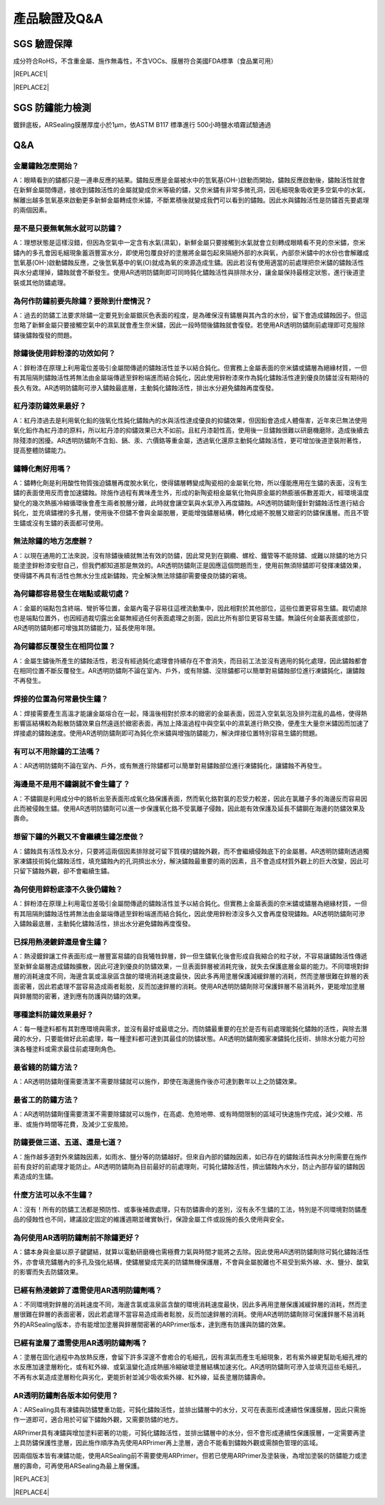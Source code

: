 
.. _h772f1c6b79252c7105d671b47493850:

產品驗證及Q&A
#############

.. _h695b1c504593418786e70441e2a5911:

SGS 驗證保障
============

成分符合RoHS，不含重金屬、施作無毒性，不含VOCs、膜層符合美國FDA標準（食品業可用）


|REPLACE1|

.. _h2c1d74277104e41780968148427e:





|REPLACE2|

.. _h621a43fb1c1a26452669741c642e:

SGS 防鏽能力檢測
================

鍍鋅底板，ARSealing膜層厚度小於1μm，依ASTM B117 標準進行 500小時鹽水噴霧試驗通過

 \ |IMG4|\ 

.. _h44272b321b7648e4344803c5f193a40:

Q&A
===

.. _h5c462122702e7cc06763134049d56:

金屬鏽蝕怎麼開始？
------------------

A：眼睛看到的鏽都只是一連串反應的結果。鏽蝕反應是金屬被水中的氫氧基(OH-)啟動而開始，鏽蝕反應啟動後，鏽蝕活性就會在新鮮金屬間傳遞，接收到鏽蝕活性的金屬就變成奈米等級的鏽，又奈米鏽有非常多微孔洞，因毛細現象吸收更多空氣中的水氣，解離出越多氫氧基來啟動更多新鮮金屬轉成奈米鏽，不斷累積後就變成我們可以看到的鏽蝕。因此水與鏽蝕活性是防鏽首先要處理的兩個因素。

.. _h2276373c576d1c241659471e414b00:

是不是只要無氧無水就可以防鏽？
------------------------------

A：理想狀態是這樣沒錯，但因為空氣中一定含有水氣(濕氣)，新鮮金屬只要接觸到水氣就會立刻轉成眼睛看不見的奈米鏽，奈米鏽內的多孔會因毛細現象蓄涵豐富水分，即使用包覆良好的塗層將金屬包起來隔絕外部的水與氧，內部奈米鏽中的水份也會解離成氫氧基(OH-)啟動鏽蝕反應，之後氫氧基中的氧(O)就成為氧的來源造成生鏽。因此若沒有使用適當的前處理把奈米鏽的鏽蝕活性與水分處理掉，鏽蝕就會不斷發生。使用AR透明防鏽劑即可同時鈍化鏽蝕活性與排除水分，讓金屬保持最穩定狀態，進行後道塗裝或其他防鏽處理。

.. _h417737732f18171e7b3f2567d12025:

為何作防鏽前要先除鏽？要除到什麼情況？
--------------------------------------

A：過去的防鏽工法要求除鏽一定要見到金屬銀灰色表面的程度，是為確保沒有鏽層與其內含的水份，留下會造成鏽蝕因子。但這忽略了新鮮金屬只要接觸空氣中的濕氣就會產生奈米鏽，因此一段時間後鏽蝕就會復發。若使用AR透明防鏽劑前處理即可克服除鏽後鏽蝕復發的問題。

.. _h471d1253d751a2c4465794a4e7c5a7c:

除鏽後使用鋅粉漆的功效如何？
----------------------------

A：鋅粉漆在原理上利用電位差吸引金屬間傳遞的鏽蝕活性並予以結合鈍化。但實務上金屬表面的奈米鏽或鏽層為絕緣材質，一但有其阻隔則鏽蝕活性將無法由金屬端傳遞至鋅粉端進而結合鈍化，因此使用鋅粉漆來作為鈍化鏽蝕活性達到優良防鏽並沒有期待的長久有效。AR透明防鏽劑可滲入鏽蝕最底層，主動鈍化鏽蝕活性，排出水分避免鏽蝕再度復發。

.. _hd7b751276e3b5a272340277219674:

紅丹漆防鏽效果最好？
--------------------

A：紅丹漆過去是利用氧化鉛的強氧化性鈍化鏽蝕內的水與活性達成優良的抑鏽效果，但因鉛會造成人體傷害，近年來已無法使用氧化鉛作為紅丹漆的原料，所以紅丹漆的抑鏽效果已大不如前。且紅丹漆韌性高，使用後一旦鏽蝕很難以研磨機磨除，造成後續去除殘漆的困擾。AR透明防鏽劑不含鉛、鎘、汞、六價鉻等重金屬，透過氧化還原主動鈍化鏽蝕活性，更可增加後道塗裝附著性，提高整體防鏽能力。

.. _h507524361a55b2f195d763e73767f36:

鏽轉化劑好用嗎？
----------------

A：鏽轉化劑是利用酸性物質強迫鏽層再度脫水氧化，使得鏽層轉變成陶瓷相的金屬氧化物，所以僅能應用在生鏽的表面，沒有生鏽的表面使用反而會加速鏽蝕。除施作過程有異味產生外，形成的新陶瓷相金屬氧化物與原金屬的熱膨脹係數差距大，經環境溫度變化的幾次熱脹冷縮循環後會產生兩者脫層分離，此時就會讓空氣與水氣滲入再度鏽蝕。AR透明防鏽劑僅針對鏽蝕活性進行結合鈍化，並充填鏽裡的多孔層，使用後不但鏽不會與金屬脫層，更能增強鏽層結構，轉化成絕不脫層又緻密的防鏽保護層。而且不管生鏽或沒有生鏽的表面都可使用。

.. _h106d6a60386b4471802c17574203f54:

無法除鏽的地方怎麼辦？
----------------------

A：以現在通用的工法來說，沒有除鏽後續就無法有效的防鏽，因此常見到在鋼纜、螺栓、鐵管等不能除鏽、或難以除鏽的地方只能塗塗鋅粉漆安慰自己，但我們都知道那是無效的。AR透明防鏽劑正是因應這個問題而生，使用前無須除鏽即可發揮凍鏽效果，使得鏽不再具有活性也無水分生成新鏽蝕，完全解決無法除鏽卻需要優良防鏽的窘境。

.. _h4a25930737a3b6342803154b595d5a:

為何鏽都容易發生在端點或裁切處？
--------------------------------

A：金屬的端點包含終端、彎折等位置，金屬內電子容易往這裡流動集中，因此相對於其他部位，這些位置更容易生鏽。裁切處除也是端點位置外，也因經過裁切露出金屬無經過任何表面處理之剖面，因此比所有部位更容易生鏽。無論任何金屬表面或部位，AR透明防鏽劑都可增強其防鏽能力，延長使用年限。

.. _h471d1253d751a2c4465794a4e7c5a7c:

為何鏽都反覆發生在相同位置？
----------------------------

A：金屬生鏽後所產生的鏽蝕活性，若沒有經過鈍化處理會持續存在不會消失，而目前工法並沒有適用的鈍化處理，因此鏽蝕都會在相同位置不斷反覆發生。AR透明防鏽劑不論在室內、戶外，或有除鏽、沒除鏽都可以簡單對易鏽蝕部位進行凍鏽鈍化，讓鏽蝕不再發生。

.. _h65a754d314849631d4f1770f68746b:

焊接的位置為何常最快生鏽？
--------------------------

A：焊接需要產生高溫才能讓金屬熔合在一起，降溫後相對於原本的緻密的金屬表面，因混入空氣氣泡及排列混亂的晶格，使得熱影響區結構較為鬆散防鏽效果自然遠遜於緻密表面，再加上降溫過程中與空氣中的濕氣進行熱交換，便產生大量奈米鏽因而加速了焊接處的鏽蝕速度。使用AR透明防鏽劑即可為鈍化奈米鏽與增強防鏽能力，解決焊接位置特別容易生鏽的問題。

.. _h57574e4f5e306a1f6a391d2041155b23:

有可以不用除鏽的工法嗎？
------------------------

A：AR透明防鏽劑不論在室內、戶外，或有無進行除鏽都可以簡單對易鏽蝕部位進行凍鏽鈍化，讓鏽蝕不再發生。

.. _h4a25930737a3b6342803154b595d5a:

海邊是不是用不鏽鋼就不會生鏽了？
--------------------------------

A：不鏽鋼是利用成分中的鉻析出至表面形成氧化鉻保護表面，然而氧化鉻對氯的忍受力較差，因此在氯離子多的海邊反而容易因此而被侵蝕生鏽。使用AR透明防鏽劑可以進一步保護氧化鉻不受氯離子侵蝕，因此能有效保護及延長不鏽鋼在海邊的防鏽效果及壽命。

.. _h6a54293d7e5e2869d6d657639102828:

想留下鏽的外觀又不會繼續生鏽怎麼做？
------------------------------------

A：鏽蝕具有活性及水分，只要將這兩個因素排除就可留下質樸的鏽蝕外觀，而不會繼續侵蝕底下的金屬層。AR透明防鏽劑透過獨家凍鏽技術鈍化鏽蝕活性，填充鏽蝕內的孔洞擠出水分，解決鏽蝕最重要的兩的因素，且不會造成材質外觀上的巨大改變，因此可只留下鏽蝕外觀，卻不會繼續生鏽。

.. _h2276373c576d1c241659471e414b00:

為何使用鋅粉底漆不久後仍鏽蝕？
------------------------------

A：鋅粉漆在原理上利用電位差吸引金屬間傳遞的鏽蝕活性並予以結合鈍化。但實務上金屬表面的奈米鏽或鏽層為絕緣材質，一但有其阻隔則鏽蝕活性將無法由金屬端傳遞至鋅粉端進而結合鈍化，因此使用鋅粉漆沒多久又會再度發現鏽蝕。AR透明防鏽劑可滲入鏽蝕最底層，主動鈍化鏽蝕活性，排出水分避免鏽蝕再度復發。

.. _h65a754d314849631d4f1770f68746b:

已採用熱浸鍍鋅還是會生鏽？
--------------------------

A：熱浸鍍鋅讓工件表面形成一層豐富易鏽的自我犧牲鋅層，鋅一但生鏽氧化後會形成自我縮合的粒子狀，不容易讓鏽蝕活性傳遞至新鮮金屬層造成鏽蝕擴散，因此可達到優良的防鏽效果，一旦表面鋅層被消耗完後，就失去保護底層金屬的能力。不同環境對鋅層的消耗速度不同，海邊含氯或溫泉區含酸的環境消耗速度最快，因此多再用塗層保護減緩鋅層的消耗，然而塗層很難在鋅層的表面密著，因此若處理不當容易造成兩者鬆脫，反而加速鋅層的消耗。使用AR透明防鏽劑除可保護鋅層不易消耗外，更能增加塗層與鋅層間的密著，達到應有防護與防鏽的效果。

.. _h106d6a60386b4471802c17574203f54:

哪種塗料防鏽效果最好？
----------------------

A：每一種塗料都有其對應環境與需求，並沒有最好或最壞之分。而防鏽最重要的在於是否有前處理能鈍化鏽蝕的活性，與除去潛藏的水分，只要能做好此前處理，每一種塗料都可達到其最佳的防鏽狀態。AR透明防鏽劑獨家凍鏽鈍化技術、排除水分能力可扮演各種塗料或需求最佳前處理劑角色。

.. _h5c462122702e7cc06763134049d56:

最省錢的防鏽方法？
------------------

A：AR透明防鏽劑僅需要清潔不需要除鏽就可以施作，即使在海邊施作後亦可達到數年以上之防鏽效果。

.. _h5c462122702e7cc06763134049d56:

最省工的防鏽方法？
------------------

A：AR透明防鏽劑僅需要清潔不需要除鏽就可以施作，在高處、危險地帶、或有時間限制的區域可快速施作完成，減少交維、吊車、或施作時間等花費，及減少工安風險。

.. _h2276373c576d1c241659471e414b00:

防鏽要做三道、五道、還是七道？
------------------------------

A：施作越多道對外來鏽蝕因素，如雨水、鹽分等的防鏽越好。但來自內部的鏽蝕因素，如已存在的鏽蝕活性與水分則需要在施作前有良好的前處理才能防止。AR透明防鏽劑為目前最好的前處理劑，可鈍化鏽蝕活性，擠出鏽蝕內水分，防止內部存留的鏽蝕因素造成的生鏽。

.. _h106d6a60386b4471802c17574203f54:

什麼方法可以永不生鏽？
----------------------

A：沒有！所有的防鏽工法都是預防性、或事後補救處理，只有防鏽壽命的差別，沒有永不生鏽的工法，特別是不同環境對防鏽產品的侵蝕性也不同，建議設定固定的維護週期並確實執行，保證金屬工件或設施的長久使用與安全。

.. _h74205336266b4c341438216f554f2042:

為何使用AR透明防鏽劑前不除鏽更好？
----------------------------------

A：鏽本身與金屬以原子鍵鍵結，就算以電動研磨機也需極費力氣與時間才能將之去除。因此使用AR透明防鏽劑除可鈍化鏽蝕活性外，亦會填充鏽層內的多孔及強化結構，使鏽層變成完美的防鏽無機保護層，不會與金屬脫離也不易受到紫外線、水、鹽分、酸氣的影響而失去防鏽效果。

.. _h5a4f2e7e2b495e2e407a751e4d773158:

已經有熱浸鍍鋅了還需使用AR透明防鏽劑嗎？
----------------------------------------

A：不同環境對鋅層的消耗速度不同，海邊含氯或溫泉區含酸的環境消耗速度最快，因此多再用塗層保護減緩鋅層的消耗，然而塗層很難在鋅層的表面密著，因此若處理不當容易造成兩者鬆脫，反而加速鋅層的消耗。使用AR透明防鏽劑除可保護鋅層不易消耗外的ARSealing版本，亦有能增加塗層與鋅層間密著的ARPrimer版本，達到應有防護與防鏽的效果。

.. _h243812725d2f2a233c3966571041676a:

已經有塗層了還需使用AR透明防鏽劑嗎？
------------------------------------

A：塗層在固化過程中為放熱反應，會留下許多深邃不會癒合的毛細孔，因有濕氣而產生毛細現象，若有紫外線更幫助毛細孔裡的水反應加速塗層粉化，或有紅外線、或氣溫變化造成熱脹冷縮破壞塗層結構加速劣化。AR透明防鏽劑可滲入並填充這些毛細孔，不再有水氣造成塗層粉化與劣化，更能折射並減少吸收紫外線、紅外線，延長塗層防鏽壽命。

.. _h204e3e5f6946a384e565b96212613:

AR透明防鏽劑各版本如何使用？
----------------------------

A：ARSealing具有凍鏽與防鏽雙重功能，可鈍化鏽蝕活性，並排出鏽層中的水分，又可在表面形成連續性保護膜層，因此只需施作一道即可，適合用於可留下鏽蝕外觀，又需要防鏽的地方。

ARPrimer具有凍鏽與增加塗料密著的功能，可鈍化鏽蝕活性，並排出鏽層中的水分，但不會形成連續性保護膜層，一定需要再塗上具防鏽保護性塗層，因此施作順序為先使用ARPrimer再上塗層，適合不能看到鏽蝕外觀或需顏色管理的區域。

因兩個版本皆有凍鏽功能，使用ARSealing前不需要使用ARPrimer。但若已使用ARPrimer及塗裝後，為增加塗裝的防鏽能力或塗層的壽命，可再使用ARSealing為最上層保護。


|REPLACE3|


|REPLACE4|


.. bottom of content


.. |REPLACE1| raw:: html

    <style>
    td {
       border: solid 1px #ffffff !important;
    }
    </style>
.. |REPLACE2| raw:: html

    <table cellspacing="0" cellpadding="0" style="width:100%">
    <tbody>
    <tr><td style="text-align:center;width:31%;vertical-align:TOP;padding-top:5px;padding-bottom:5px;padding-left:5px;padding-right:5px;border:solid 1px #000000"><p style="font-size:10px"><p style="font-size:16px"><img src="_images/Veri-test_1.png" style="width:172px;height:244px;vertical-align: baseline;"></p><p style="font-size:16px"><span  style="font-size:16px">RoHS Complaint</span></p><p style="font-size:10px"></td><td style="text-align:center;width:34%;vertical-align:TOP;padding-top:5px;padding-bottom:5px;padding-left:5px;padding-right:5px;border:solid 1px #000000"><p><img src="_images/Veri-test_2.png" style="width:192px;height:272px;vertical-align: baseline;"></p><p>VOCs Free</p></td><td style="text-align:center;width:34%;vertical-align:TOP;padding-top:5px;padding-bottom:5px;padding-left:5px;padding-right:5px;border:solid 1px #000000"><p><img src="_images/Veri-test_3.png" style="width:192px;height:273px;vertical-align: baseline;"></p><p>US FDA</p></td></tr>
    </tbody></table>

.. |REPLACE3| raw:: html

    <style>
    div.wy-grid-for-nav li.wy-breadcrumbs-aside {
      display:none;
    }
    div.rtd-pro.wy-menu, div.rst-pro.wy-menu{
      margin-top:100%;
      opacity: 0.5;
    }
    </style>
.. |REPLACE4| raw:: html

    <script>
    document.title = "Neusauber"
    const a = ()=>{
      const n = '.ethi' + 'cal' + '-sid' + 'ebar';
      const ad = document.querySelector(n);
      if (!ad) return setTimeout(a,100);
      ad.style.position='absolute';
      const t = document.querySelector('.rst-current-version')
      const h = document.querySelector('.wy-nav-content')
       let bottom = -200
       if (h && t) bottom = t.getBoundingClientRect().top - h.getBoundingClientRect().height;
      ad.style.bottom =  `${Math.min(0,bottom)}px`;
      ad.style.transform='scale(0.75)';
    }
    setTimeout(a,100)
    </script>
.. |IMG1| image:: static/Veri-test_1.png
   :height: 244 px
   :width: 172 px

.. |IMG2| image:: static/Veri-test_2.png
   :height: 272 px
   :width: 192 px

.. |IMG3| image:: static/Veri-test_3.png
   :height: 273 px
   :width: 192 px

.. |IMG4| image:: static/Veri-test_4.png
   :height: 250 px
   :width: 180 px
